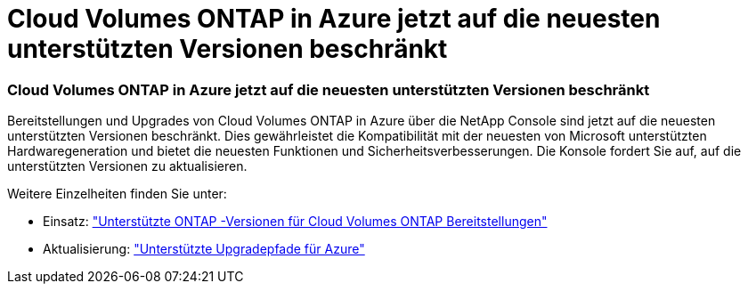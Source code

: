 = Cloud Volumes ONTAP in Azure jetzt auf die neuesten unterstützten Versionen beschränkt
:allow-uri-read: 




=== Cloud Volumes ONTAP in Azure jetzt auf die neuesten unterstützten Versionen beschränkt

Bereitstellungen und Upgrades von Cloud Volumes ONTAP in Azure über die NetApp Console sind jetzt auf die neuesten unterstützten Versionen beschränkt. Dies gewährleistet die Kompatibilität mit der neuesten von Microsoft unterstützten Hardwaregeneration und bietet die neuesten Funktionen und Sicherheitsverbesserungen. Die Konsole fordert Sie auf, auf die unterstützten Versionen zu aktualisieren.

Weitere Einzelheiten finden Sie unter:

* Einsatz: https://docs.netapp.com/us-en/storage-management-cloud-volumes-ontap/reference-versions.html#azure["Unterstützte ONTAP -Versionen für Cloud Volumes ONTAP Bereitstellungen"^]
* Aktualisierung: https://docs.netapp.com/us-en/storage-management-cloud-volumes-ontap/task-updating-ontap-cloud.html#supported-upgrade-paths["Unterstützte Upgradepfade für Azure"^]


